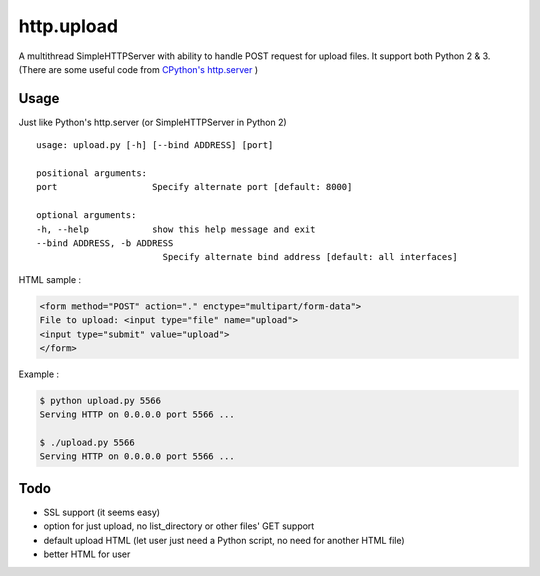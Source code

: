 ========================================
http.upload
========================================

A multithread SimpleHTTPServer with ability to handle POST request for upload files.
It support both Python 2 & 3.
(There are some useful code from `CPython's http.server <https://github.com/python/cpython/blob/master/Lib/http/server.py>`_ )


Usage
========================================

Just like Python's http.server (or SimpleHTTPServer in Python 2) ::

    usage: upload.py [-h] [--bind ADDRESS] [port]

    positional arguments:
    port                  Specify alternate port [default: 8000]

    optional arguments:
    -h, --help            show this help message and exit
    --bind ADDRESS, -b ADDRESS
                            Specify alternate bind address [default: all interfaces]

HTML sample :

.. code-block:: html

    <form method="POST" action="." enctype="multipart/form-data">
    File to upload: <input type="file" name="upload">
    <input type="submit" value="upload">
    </form>


Example :

.. code-block:: sh

    $ python upload.py 5566
    Serving HTTP on 0.0.0.0 port 5566 ...

    $ ./upload.py 5566
    Serving HTTP on 0.0.0.0 port 5566 ...


Todo
========================================

* SSL support (it seems easy)
* option for just upload, no list_directory or other files' GET support
* default upload HTML (let user just need a Python script, no need for another HTML file)
* better HTML for user
